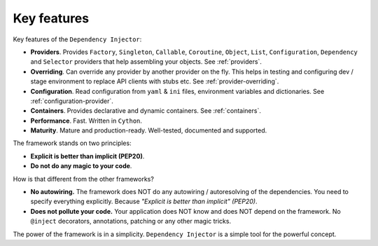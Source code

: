 Key features
------------

.. meta::
   :keywords: Python,DI,Dependency injection,IoC,Inversion of Control
   :description: This article describes key features of the Dependency Injector
                 framework.

Key features of the ``Dependency Injector``:

- **Providers**. Provides ``Factory``, ``Singleton``, ``Callable``, ``Coroutine``, ``Object``,
  ``List``, ``Configuration``, ``Dependency`` and ``Selector`` providers that help assembling your
  objects. See :ref:`providers`.
- **Overriding**. Can override any provider by another provider on the fly. This helps in testing
  and configuring dev / stage environment to replace API clients with stubs etc. See
  :ref:`provider-overriding`.
- **Configuration**. Read configuration from ``yaml`` & ``ini`` files, environment variables
  and dictionaries. See :ref:`configuration-provider`.
- **Containers**. Provides declarative and dynamic containers. See :ref:`containers`.
- **Performance**. Fast. Written in ``Cython``.
- **Maturity**. Mature and production-ready. Well-tested, documented and supported.

The framework stands on two principles:

- **Explicit is better than implicit (PEP20)**.
- **Do not do any magic to your code**.

How is that different from the other frameworks?

- **No autowiring.** The framework does NOT do any autowiring / autoresolving of the dependencies. You need to specify everything explicitly. Because *"Explicit is better than implicit" (PEP20)*.
- **Does not pollute your code.** Your application does NOT know and does NOT depend on the framework. No ``@inject`` decorators, annotations, patching or any other magic tricks.

The power of the framework is in a simplicity. ``Dependency Injector`` is a simple tool for the powerful concept.

.. disqus::
